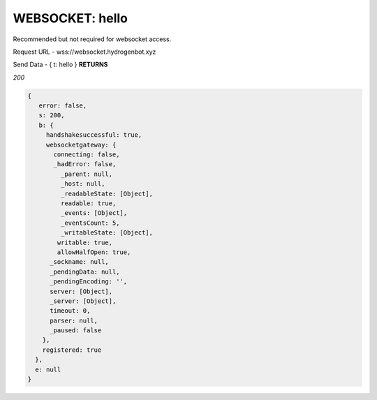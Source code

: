 WEBSOCKET: hello
================

Recommended but not required for websocket access.

Request URL - wss://websocket.hydrogenbot.xyz

Send Data - { t: hello }
**RETURNS**

*200*

.. code-block:: json

   {
      error: false,
      s: 200,
      b: {
        handshakesuccessful: true,
        websocketgateway: {
          connecting: false,
          _hadError: false,
            _parent: null,
            _host: null,
            _readableState: [Object],
            readable: true,
            _events: [Object],
            _eventsCount: 5,
            _writableState: [Object],
           writable: true,
           allowHalfOpen: true,
         _sockname: null,
         _pendingData: null,
         _pendingEncoding: '',
         server: [Object],
         _server: [Object],
         timeout: 0,
         parser: null,
         _paused: false
       },
       registered: true
     },
     e: null
   }
   

